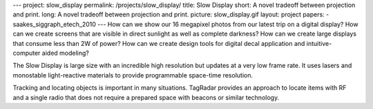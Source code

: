 ---
project: slow_display
permalink: /projects/slow_display/
title: Slow Display
short: A novel tradeoff between projection and print.
long: A novel tradeoff between projection and print.
picture: slow_display.gif
layout: project
papers:
- saakes_siggraph_etech_2010
---
How can we show our 16 megapixel photos from our latest trip on a
digital display? How can we create screens that are visible in direct
sunlight as well as complete darkness? How can we create large displays
that consume less than 2W of power? How can we create design tools for
digital decal application and intuitive-computer aided modeling?

The Slow Display is large size with an incredible high resolution but
updates at a very low frame rate. It uses lasers and monostable
light-reactive materials to provide programmable space-time resolution.

.. vimeo:: 13505605

Tracking and locating objects is important in many situations. TagRadar
provides an approach to locate items with RF and a single radio that
does not require a prepared space with beacons or similar technology.